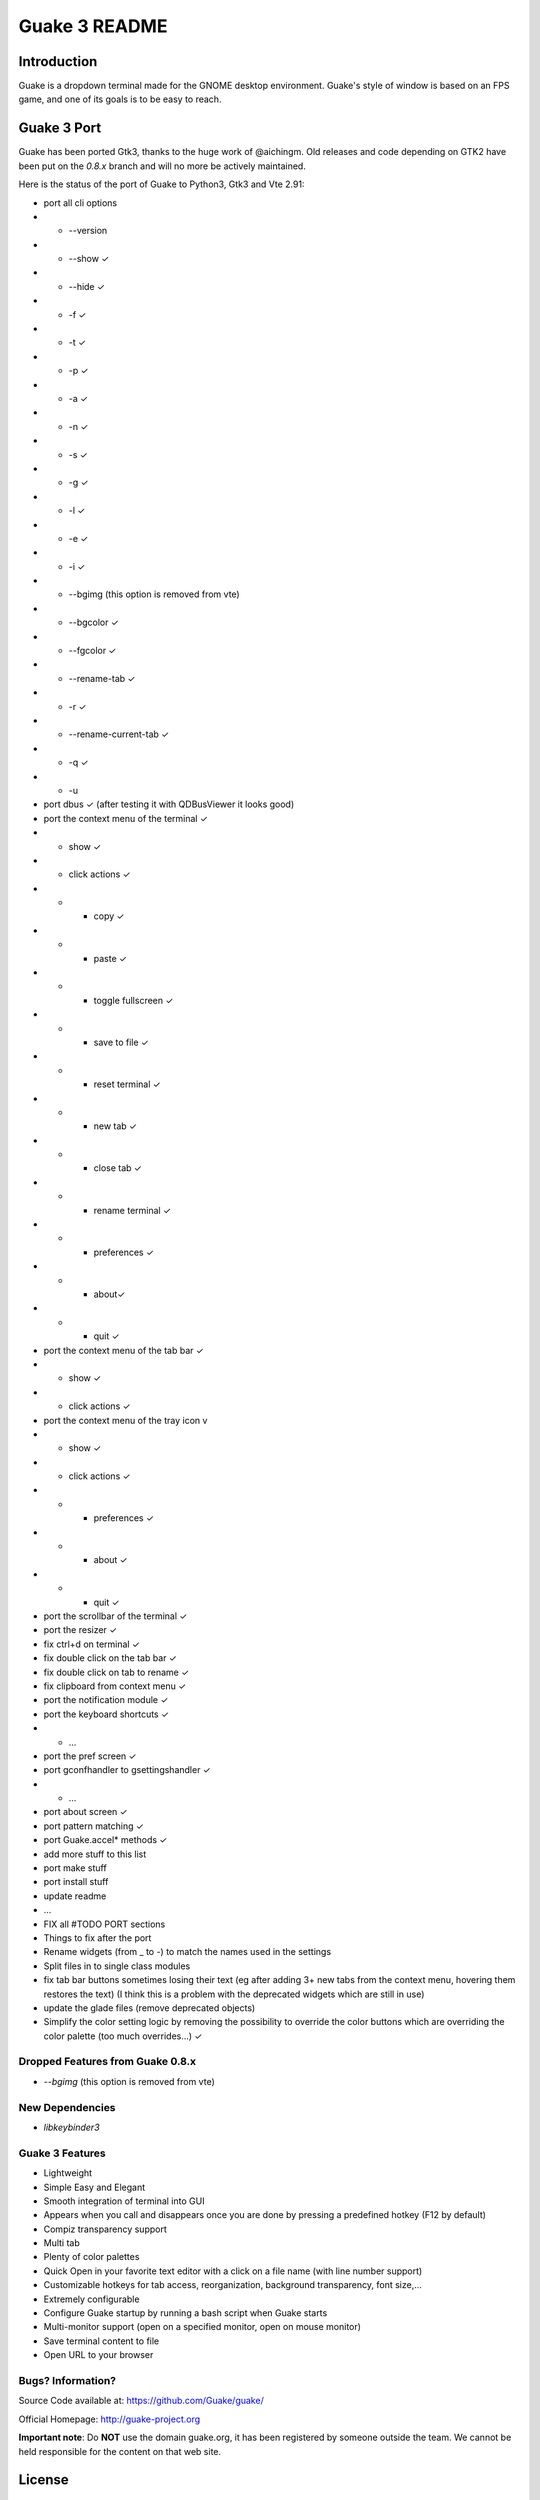 ==============
Guake 3 README
==============

|travis-badge|_ |bountysource-badge|_ |feathub-badge|_

.. |travis-badge| image:: https://travis-ci.org/Guake/guake.svg?branch=master
.. _travis-badge: https://travis-ci.org/Guake/guake

.. |bountysource-badge| image:: https://img.shields.io/bountysource/team/guake/activity.svg
.. _bountysource-badge: https://www.bountysource.com/teams/guake

.. |feathub-badge| image:: http://feathub.com/Guake/guake?format=svg
.. _feathub-badge: http://feathub.com/Guake/guake

Introduction
============

Guake is a dropdown terminal made for the GNOME desktop environment. Guake's style of window is
based on an FPS game, and one of its goals is to be easy to reach.

Guake 3 Port
============

Guake has been ported Gtk3, thanks to the huge work of @aichingm.
Old releases and code depending on GTK2 have been put on the `0.8.x` branch and will no more be
actively maintained.


Here is the status of the port of Guake to Python3, Gtk3 and Vte 2.91:

- port all cli options
- - --version
- - --show ✓
- - --hide ✓
- - -f ✓
- - -t ✓
- - -p ✓
- - -a ✓
- - -n ✓
- - -s ✓
- - -g ✓
- - -l ✓
- - -e ✓
- - -i ✓
- - --bgimg (this option is removed from vte)
- - --bgcolor ✓
- - --fgcolor ✓
- - --rename-tab ✓
- - -r ✓
- - --rename-current-tab ✓
- - -q ✓
- - -u

- port dbus ✓ (after testing it with QDBusViewer it looks good)
- port the context menu of the terminal ✓
- - show ✓
- - click actions ✓
- - - copy ✓
- - - paste ✓
- - - toggle fullscreen ✓
- - - save to file ✓
- - - reset terminal ✓
- - - new tab ✓
- - - close tab ✓
- - - rename terminal ✓
- - - preferences ✓
- - - about✓
- - - quit ✓
- port the context menu of the tab bar ✓
- - show ✓
- - click actions ✓
- port the context menu of the tray icon v
- - show ✓
- - click actions ✓
- - - preferences ✓
- - - about ✓
- - - quit ✓
- port the scrollbar of the terminal ✓
- port the resizer ✓
- fix ctrl+d on terminal ✓
- fix double click on the tab bar ✓
- fix double click on tab to rename ✓
- fix clipboard from context menu ✓

- port the notification module ✓
- port the keyboard shortcuts ✓
- - ...
- port the pref screen ✓
- port gconfhandler to  gsettingshandler ✓
- - ...
- port about screen ✓
- port pattern matching ✓
- port Guake.accel* methods ✓
- add more stuff to this list
- port make stuff
- port install stuff
- update readme
- ...
- FIX all #TODO PORT sections
- Things to fix after the port
- Rename widgets (from _ to -) to match the names used in the settings
- Split files in to single class modules
- fix tab bar buttons sometimes losing their text (eg after adding 3+ new tabs from the context
  menu, hovering them restores the text) (I think this is a problem with the deprecated widgets
  which are still in use)
- update the glade files (remove deprecated objects)
- Simplify the color setting logic by removing the possibility to override the color buttons which
  are overriding the color palette (too much overrides...) ✓


Dropped Features from Guake 0.8.x
---------------------------------

- `--bgimg` (this option is removed from vte)

New Dependencies
----------------

- `libkeybinder3`

Guake 3 Features
----------------

- Lightweight
- Simple Easy and Elegant
- Smooth integration of terminal into GUI
- Appears when you call and disappears once you are done by pressing a predefined hotkey (F12 by
  default)
- Compiz transparency support
- Multi tab
- Plenty of color palettes
- Quick Open in your favorite text editor with a click on a file name (with line number support)
- Customizable hotkeys for tab access, reorganization, background transparency, font size,...
- Extremely configurable
- Configure Guake startup by running a bash script when Guake starts
- Multi-monitor support (open on a specified monitor, open on mouse monitor)
- Save terminal content to file
- Open URL to your browser

Bugs? Information?
------------------

Source Code available at: https://github.com/Guake/guake/

Official Homepage: http://guake-project.org

**Important note**: Do **NOT** use the domain guake.org, it has been registered by someone outside
the team. We cannot be held responsible for the content on that web site.


License
=======

This program is free software; you can redistribute it and/or modify it under the terms of the GNU
General Public License as published by the Free Software Foundation; either version 2 of the
License, or (at your option) any later version.

This program is distributed in the hope that it will be useful, but WITHOUT ANY WARRANTY; without
even the implied warranty of MERCHANTABILITY or FITNESS FOR A PARTICULAR PURPOSE.  See the GNU
General Public License for more details.

You should have received a copy of the GNU General Public License along with this program; if not,
write to the Free Software Foundation, Inc., 51 Franklin Street, Fifth Floor, Boston, MA 02110-1301,
USA.

System-wide installation
========================

Use your package manager to install guake.

Note for maintainers
--------------------

Guake has drastically changed its build system with Guake 3. You may need to adapt all the
integration script accordingly.

Do not hesitate to contact me at `gaetan [at] xeberon.net`.


Development environment
=======================

Install System dependencies
---------------------------

Ubuntu
~~~~~~

Execute the following command to bootstrap all needed system dependencies::

    $ ./bootstrap-debian.sh

Setup development env
---------------------

Install the dependencies of your system and use the following commands::

    $ make dev
    $ make install-schemas  # still required even for local execution

Local execution of guake (without system-wide install)::

    $ make run

Git hook
~~~~~~~~

Please install this git hook if you want to beautify your patch before submission::

    $ cd guake
    $ ln -s git-hooks/post-commit .git/hooks/

Validate your code
~~~~~~~~~~~~~~~~~~

We are strict on code styling, with pep8 and pylint running automatically in travis in
order to reject badly shaped patches. Please use the following command to validate all
python files::

    $ make style
    $ make check
    $ make test
    $ make build

Update translation
------------------

Update all translation files::

    $ make update-po

Then use your favorite po editor, such as ``poedit``.


Update NEWS
-----------

Add your change in the ``NEWS`` file. The ``ChangeLog`` files is not used (PBR automatically
populates it for Pypi packages)

Versionning
-----------

Versioning is automatically done using git tags. When a tag is pushed, a new version
is automatically created by PBR.

Travis build
------------

Travis automatically check pull requests are compiling and check for code style.

Status of the master branch: https://travis-ci.org/Guake/guake.png?branch=master
